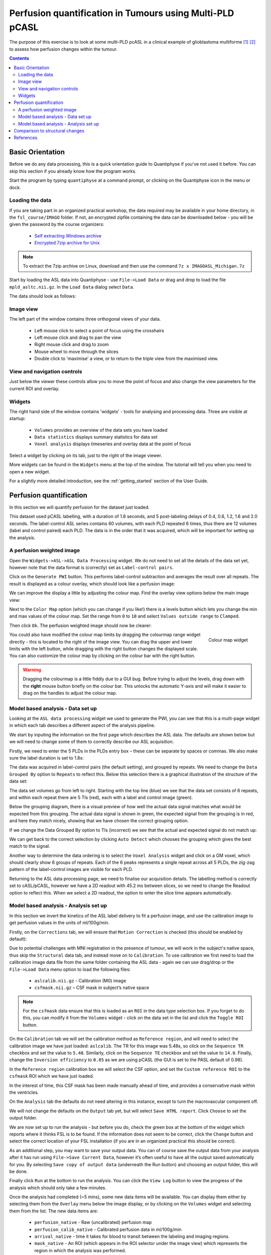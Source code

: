 Perfusion quantification in Tumours using Multi-PLD pCASL
=========================================================

The purpose of this exercise is to look at some multi-PLD pcASL in a clinical example of
glioblastoma multiforme [1]_ [2]_ to assess how perfusion changes within the tumour.

.. contents:: Contents
    :local:

Basic Orientation
-----------------

Before we do any data processing, this is a quick orientation guide to Quantiphyse if you've 
not used it before. You can skip this section if you already know how the program works.

Start the program by typing ``quantiphyse`` at a command prompt, or clicking on the Quantiphyse
icon |qp| in the menu or dock.

.. |qp| image:: screenshots/qp_logo.png 
    :scale: 40%

.. image:: screenshots/main_window_empty.png

Loading the data
^^^^^^^^^^^^^^^^

If you are taking part in an organized practical workshop, the data required may be available in your home
directory, in the ``fsl_course/IMAGO`` folder. If not, an encrypted zipfile containing the data can be 
downloaded below - you will be given the password by the course organizers:

  - `Self extracting Windows archive <https://unioxfordnexus-my.sharepoint.com/:u:/g/personal/ctsu0221_ox_ac_uk/EU-VO64VDvxFiZXC9lbrWckBc9wFpl1DiNeEsX2B8XJK6A?e=DgK3Oc>`_
  - `Encrypted 7zip archive for Unix <https://unioxfordnexus-my.sharepoint.com/:u:/g/personal/ctsu0221_ox_ac_uk/EQQk7mt6I35PnoerC9o_DuwBnk9uSO4pgNkOgBbCOre1yg?e=beLeb9>`_

.. note::
    To extract the 7zip archive on Linux, download and then use the command ``7z x IMAGOASL_Michigan.7z``

Start by loading the ASL data into Quantiphyse - use ``File->Load Data`` or drag and drop to load
the file ``mpld_asltc.nii.gz``. In the ``Load Data`` dialog select ``Data``.

.. image:: screenshots/imago_tutorial_filetype.png

The data should look as follows:

.. image:: screenshots/main_window_imago.png

Image view
^^^^^^^^^^

The left part of the window contains three orthogonal views of your data.

 - Left mouse click to select a point of focus using the crosshairs
 - Left mouse click and drag to pan the view
 - Right mouse click and drag to zoom
 - Mouse wheel to move through the slices
 - Double click to 'maximise' a view, or to return to the triple view from the maximised view.

View and navigation controls
^^^^^^^^^^^^^^^^^^^^^^^^^^^^

Just below the viewer these controls allow you to move the point of focus and also change 
the view parameters for the current ROI and overlay.

Widgets
^^^^^^^

The right hand side of the window contains 'widgets' - tools for analysing and processing data.
Three are visible at startup:

 - ``Volumes`` provides an overview of the data sets you have loaded
 - ``Data statistics`` displays summary statistics for data set
 - ``Voxel analysis`` displays timeseries and overlay data at the point of focus

Select a widget by clicking on its tab, just to the right of the image viewer. 

More widgets can be found in the ``Widgets`` menu at the top of the window. The tutorial
will tell you when you need to open a new widget.

For a slightly more detailed introduction, see the :ref:`getting_started` section of the
User Guide.

Perfusion quantification
------------------------

In this section we will quantify perfusion for the dataset just loaded. 

This dataset used pCASL labelling, with a duration of 1.8 seconds, and 5 post-labeling delays of 
0.4, 0.8, 1.2, 1.6 and 2.0 seconds. The label-control ASL series contains 60 volumes, with each 
PLD repeated 6 times, thus there are 12 volumes (label and control paired) each PLD. The data 
is in the order that it was acquired, which will be important for setting up the analysis.

A perfusion weighted image
^^^^^^^^^^^^^^^^^^^^^^^^^^

Open the ``Widgets->ASL->ASL Data Processing`` widget. We do not need to set all the details of the 
data set yet, however note that the data format is (correctly) set as ``Label-control pairs``. 

.. image:: screenshots/imago_tutorial_preproc_tc.png

Click on the ``Generate PWI`` button. This performs label-control subtraction and averages the
result over all repeats. The result is displayed as a colour overlay, which should look like a 
perfusion image:

.. image:: screenshots/imago_tutorial_pwi.png

We can improve the display a little by adjusting the colour map. Find the overlay view options below 
the main image view:

.. image:: screenshots/imago_tutorial_overlay_opts.png

Next to the ``Color Map`` option (which you can change if you like!) there is a levels button |levels|
which lets you change the min and max values of the colour map. Set the range from ``0`` to ``10``
and select ``Values outside range`` to ``Clamped``. 

.. |levels| image:: screenshots/overlay_levels.png 

.. image:: screenshots/imago_tutorial_cmap_range.png

Then click ``Ok``. The perfusion weighted image should now be clearer:

.. image:: screenshots/imago_tutorial_pwi_better.png

.. figure:: screenshots/asl_tutorial_cmap_widget.png
    :align: right

    Colour map widget

You could also have modified the colour map limits by dragging the colourmap range widget directly - 
this is located to the right of the image view. You can drag the upper and lower limits with the
left button, while dragging with the right button changes the displayed scale. You can also 
customize the colour map by clicking on the colour bar with the right button.

.. warning::
    Dragging the colourmap is a little fiddly due to a GUI bug. Before trying to adjust the levels, 
    drag down with the **right** mouse button briefly on the colour bar. This unlocks the automatic
    Y-axis and will make it easier to drag on the handles to adjust the colour map.
    
Model based analysis - Data set up
^^^^^^^^^^^^^^^^^^^^^^^^^^^^^^^^^^

Looking at the ``ASL data processing`` widget we used to generate the PWI, you can see that this
is a multi-page widget in which each tab describes a different aspect of the analysis pipeline.

We start by inputing the information on the first page which describes the ASL data.
The defaults are shown below but we will need to change some of them to correctly describe our ASL acquisition.

.. image:: screenshots/imago_tutorial_datatab.png

Firstly, we need to enter the 5 PLDs in the PLDs entry box – these can be separate by spaces or commas. 
We also make sure the label duration is set to 1.8s:

.. image:: screenshots/imago_tutorial_plds.png

The data was acquired in label-control pairs (the default setting), and grouped by repeats. We need 
to change the ``Data Grouped By`` option to ``Repeats`` to reflect this. Below this selection there 
is a graphical illustration of the structure of the data set:

.. image:: screenshots/imago_tutorial_grouping.png

The data set volumes go from left to right. Starting with the top line (blue) we see that the data 
set consists of 6 repeats, and within each repeat there are 5 TIs (red), each with a label and control 
image (green).

Below the grouping diagram, there is a visual preview of how well the actual data signal matches what 
would be expected from this grouping. The actual data signal is shown in green, the expected signal 
from the grouping is in red, and here they match nicely, showing that we have chosen the correct 
grouping option.

.. image:: screenshots/imago_tutorial_signalfit.png

If we change the Data Grouped By option to TIs (incorrect) we see that the actual and expected signal 
do not match up:

.. image:: screenshots/imago_tutorial_signalfit_wrong.png

We can get back to the correct selection by clicking ``Auto Detect`` which chooses the grouping which gives
the best match to the signal.

Another way to determine the data ordering is to select the ``Voxel Analysis`` widget and click on a GM 
voxel, which should clearly show 6 groups of repeats. Each of the 6 peaks represents a single repeat 
across all 5 PLDs, the zig-zag pattern of the label-control images are visible for each PLD.

.. image:: screenshots/imago_tutorial_voxel_analysis.png

Returning to the ASL data processing page, we need to finalise our acquisition details. The labelling 
method is correctly set to cASL/pCASL, however we have a 2D readout with 45.2 ms between slices, so we 
need to change the Readout option to reflect this. When we select a 2D readout, the option to enter 
the slice time appears automatically.

.. image:: screenshots/imago_tutorial_slicetime.png

Model based analysis - Analysis set up
^^^^^^^^^^^^^^^^^^^^^^^^^^^^^^^^^^^^^^

In this section we invert the kinetics of the ASL label delivery to fit a perfusion image, and 
use the calibration image to get perfusion values in the units of ml/100g/min.

Firstly, on the ``Corrections`` tab, we will ensure that ``Motion Correction`` is checked (this should
be enabled by default):

.. image:: screenshots/imago_tutorial_corr.png

Due to potential challenges with MNI registration in the presence of tumour, we will work in the 
subject's native space, thus skip the ``Structural`` data tab, and instead move on to ``Calibration``. To 
use calibration we first need to load the calibration image data file from the same folder containing 
the ASL data - again we can use drag/drop or the ``File->Load Data`` menu option to load the 
following files:

 - ``aslcalib.nii.gz`` - Calibration (M0) image
 - ``csfmask.nii.gz`` – CSF mask in subject’s native space

.. note::
    For the ``csfmask`` data ensure that this is loaded as an ``ROI`` in the data type selection box. If you
    forget to do this, you can modify it from the ``Volumes`` widget - click on the data set in the list 
    and click the ``Toggle ROI`` button.

On the ``Calibration`` tab we will set the calibration method as ``Reference region``, and will need to select 
the calibration image we have just loaded: ``aslcalib``. The TR for this image was 5.48s, so click on the 
``Sequence TR`` checkbox and set the value to ``5.48``. Similarly, click on the ``Sequence TE`` checkbox and set the 
value to ``14.0``. Finally, change the ``Inversion efficiency`` to ``0.85`` as we are using pCASL (the 
GUI is set to the PASL default of 0.98). 

.. image:: screenshots/imago_tutorial_calib.png

In the ``Reference region`` calibration box we will select the CSF 
option, and set the ``Custom reference ROI`` to the ``csfmask`` ROI which we have just loaded.

.. image:: screenshots/imago_tutorial_calib_rr.png

In the interest of time, this CSF mask has been made manually ahead of time, and provides a conservative mask 
within the ventricles.

On the ``Analysis`` tab the defaults do not need altering in this instance, except to turn the macrovascular component 
off.  

.. image:: screenshots/imago_tutorial_analysis.png

We will not change the defaults on the ``Output`` tab yet, but will select ``Save HTML report``. Click
``Choose`` to set the output folder.

.. image:: screenshots/imago_tutorial_output.png

We are now set up to run the analysis - but before you do, check the green box at the bottom of
the widget which reports where it thinks FSL is to be found. If the information does not seem
to be correct, click the ``Change`` button and select the correct location of your FSL 
installation (if you are in an organized practical this should be correct).

.. image:: screenshots/asl_tutorial_fsldir.png

As an additional step, you may want to save your output data. You can of course save the output data from your analysis 
after it has run using ``File->Save Current Data``, however it’s often useful to have all the output saved automatically for 
you. By selecting ``Save copy of output data`` (underneath the Run button) and choosing an output folder, this will be done.

.. image:: screenshots/imago_tutorial_save_output_data.png

Finally click ``Run`` at the bottom to run the analysis. You can click the ``View Log`` button 
to view the progress of the analysis which should only take a few minutes. 

.. image:: screenshots/imago_tutorial_running.png

Once the analysis had completed (~5 mins), some new data items will be available. You can display them either
by selecting them from the ``Overlay`` menu below the image display, or by clicking on the
``Volumes`` widget and selecting them from the list. The new data items are:

 - ``perfusion_native`` - Raw (uncalibrated) perfusion map 
 - ``perfusion_calib_native`` - Calibrated perfusion data in ml/100g/min
 - ``arrival_native`` - time it takes for blood to transit between the labeling and imaging regions.
 - ``mask_native`` - An ROI (which appears in the ROI selector under the image view) which represents the region in which the analysis was performed.

We can view these outputs within the brain mask only, by selecting ``mask_native`` from the ROI dropdown. 
The images may be clearer if we modify the view style for the ROI from ``Shaded`` to ``Contour`` (in the 
ROI options box underneath the image view). This replaces the translucent red mask with an outline:

.. image:: screenshots/asl_tutorial_roi_contour.png

The ``perfusion_calib_native`` image should look similar to the perfusion weighted image we created 
initially, however the data range reflects the fact that it is in physical units. To get a clear 
visualustion set the colour map range to 0 – 60, and clamping to min/max using the Levels button |levels|. 
You can also select ``Only in ROI`` as the ``View`` option just above this so we only see the perfusion map within the 
selected ROI.

The result should look something similar to below. Notice that you can see a ring of perfusion enhancement 
near the midline, this is consistent with tumour location, and gadolinium enhancement.

.. image:: screenshots/imago_tutorial_perfusion_calib.png

As well as outputting images, Quantiphyse will attempt to open the analysis report in your default web 
browser when the pipeline has completed, but if this does not happen you can navigate to the directory 
yourself and open the ``index.html`` file.

Below is an example of the information included in the report:

.. image:: screenshots/imago_tutorial_report_index.png

The links are arranged in the order of the processing steps and each link leads to a page giving more 
detail on this part of the pipeline. For example, if we click on the perfusion image link we get a sample 
image, which can be to check that the analysis seems to have worked as expected. Here, the mean within 
mask is not as informative as it might be for a healthy brain, as we are likely averaging in hypoperfused
regions.

.. image:: screenshots/imago_tutorial_report_perfusion.png

Comparison to structural changes
--------------------------------

You may want to see how well the perfusion map corresponds to the tumour visualised on a typical anatomical 
image. You can load the patient's gadolinium-enhanced T1-weighted scan using ``File->Load Data`` and 
``MPRAGE_Gd.nii.gz``. 

In order to overlay images on top of this structural image, check the ``Set as main data`` 
box when loading:

.. image:: screenshots/imago_tutorial_main_data.png

.. note::
    If you forget to do this you can also select the ``Volumes`` widget, click on the ``MPRAGE_Gd`` image and click
    the ``Set as main data`` button.

.. image:: screenshots/imago_tutorial_volumes_main_data.png

After setting the anatomical image as the main data you, other images selected from the ``Overlay`` list 
will be overlaid on top, for example the calibrated perfusion map:

.. image:: screenshots/imago_tutorial_anat.png

The ``Alpha`` slider in the overlay box can be used to adjust the transparency of the overlay and compare to
the anatomical image underneath.

You should be able to see that the T1 enhancing rim of the tumour corresponds to a region of increased perfusion. 
We could go on to load ROI's of the tumour and contralateral tissue to quantify this, however it is beyond the scope of this tutorial. 

.. image:: screenshots/imago_tutorial_alpha.png

.. note::
    These visualisations work best when ``Only in ROI`` is selected as the overlay view option.

References
----------

.. [1] Croal et al., Proc. ISMRM, 2019 

.. [2] https://www.oncology.ox.ac.uk/trial/imago

.. [3] Alsop, D. C., Detre, J. A., Golay, X. , Günther, M. , Hendrikse, J. , Hernandez‐Garcia, L. , 
      Lu, H. , MacIntosh, B. J., Parkes, L. M., Smits, M. , Osch, M. J., Wang, D. J., Wong, E. C. 
      and Zaharchuk, G. (2015), Recommended implementation of arterial spin‐labeled perfusion MRI 
      for clinical applications: A consensus of the ISMRM perfusion study group and the European 
      consortium for ASL in dementia. Magn. Reson. Med., 73: 102-116. doi:10.1002/mrm.25197
